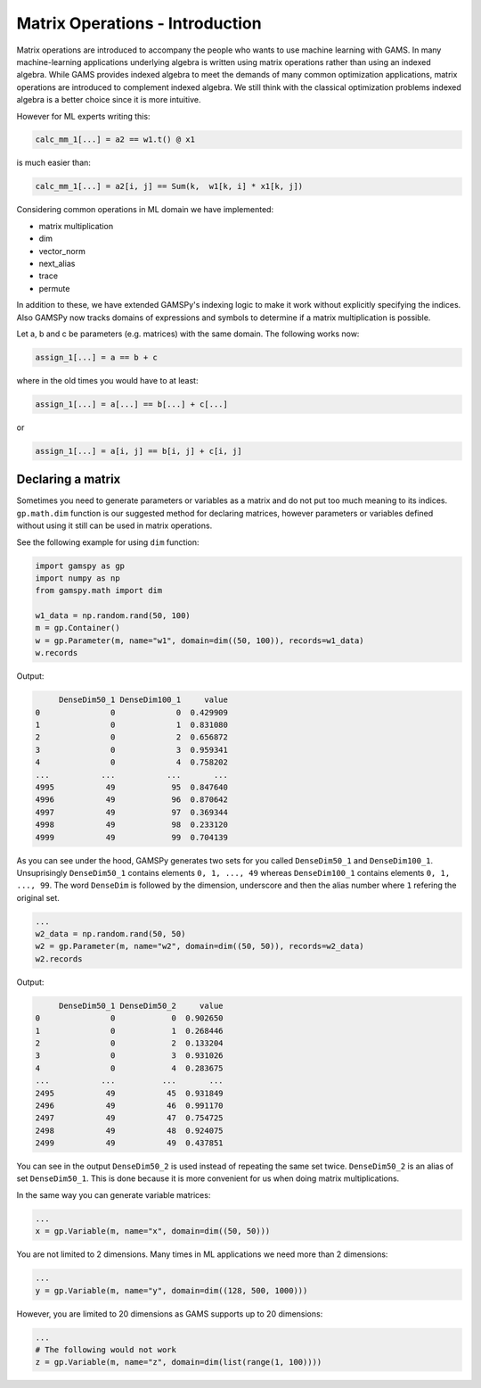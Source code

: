 ********************************
Matrix Operations - Introduction
********************************

.. meta::
   :description: GAMSPy User Guide
   :keywords: Machine Learning, User, Guide, GAMSPy, gamspy, GAMS, gams, mathematical modeling, sparsity, performance


Matrix operations are introduced to accompany the people who wants to use machine
learning with GAMS. In many machine-learning applications underlying algebra is written
using matrix operations rather than using an indexed algebra. While GAMS provides indexed
algebra to meet the demands of many common optimization applications, matrix operations
are introduced to complement indexed algebra. We still think with the classical optimization
problems indexed algebra is a better choice since it is more intuitive.

However for ML experts writing this:

.. code-block:: python

   calc_mm_1[...] = a2 == w1.t() @ x1

is much easier than:

.. code-block:: python

   calc_mm_1[...] = a2[i, j] == Sum(k,  w1[k, i] * x1[k, j])


Considering common operations in ML domain we have implemented:

* matrix multiplication
* dim
* vector_norm
* next_alias
* trace
* permute

In addition to these, we have extended GAMSPy's indexing logic to
make it work without explicitly specifying the indices. Also GAMSPy
now tracks domains of expressions and symbols to determine if a matrix
multiplication is possible.

Let a, b and c be parameters (e.g. matrices) with the same domain. The following works now:

.. code-block:: python

   assign_1[...] = a == b + c

where in the old times you would have to at least:


.. code-block:: python

   assign_1[...] = a[...] == b[...] + c[...]


or

.. code-block:: python

   assign_1[...] = a[i, j] == b[i, j] + c[i, j]



Declaring a matrix
==================

Sometimes you need to generate parameters or variables as a matrix
and do not put too much meaning to its indices.
``gp.math.dim`` function is our suggested method for declaring matrices,
however parameters or variables defined without using it still can
be used in matrix operations.

See the following example for using ``dim`` function:

.. code-block:: python

   import gamspy as gp
   import numpy as np
   from gamspy.math import dim

   w1_data = np.random.rand(50, 100)
   m = gp.Container()
   w = gp.Parameter(m, name="w1", domain=dim((50, 100)), records=w1_data)
   w.records


Output:

.. code-block:: text

        DenseDim50_1 DenseDim100_1     value
   0               0             0  0.429909
   1               0             1  0.831080
   2               0             2  0.656872
   3               0             3  0.959341
   4               0             4  0.758202
   ...           ...           ...       ...
   4995           49            95  0.847640
   4996           49            96  0.870642
   4997           49            97  0.369344
   4998           49            98  0.233120
   4999           49            99  0.704139


As you can see under the hood, GAMSPy generates two sets for you called
``DenseDim50_1`` and ``DenseDim100_1``. Unsuprisingly ``DenseDim50_1``
contains elements ``0, 1, ..., 49`` whereas ``DenseDim100_1`` contains
elements ``0, 1, ..., 99``. The word ``DenseDim`` is followed by the dimension,
underscore and then the alias number where ``1`` refering the original set.

.. code-block:: python

   ...
   w2_data = np.random.rand(50, 50)
   w2 = gp.Parameter(m, name="w2", domain=dim((50, 50)), records=w2_data)
   w2.records


Output:

.. code-block:: text

        DenseDim50_1 DenseDim50_2     value
   0               0            0  0.902650
   1               0            1  0.268446
   2               0            2  0.133204
   3               0            3  0.931026
   4               0            4  0.283675
   ...           ...          ...       ...
   2495           49           45  0.931849
   2496           49           46  0.991170
   2497           49           47  0.754725
   2498           49           48  0.924075
   2499           49           49  0.437851


You can see in the output ``DenseDim50_2`` is used instead of repeating
the same set twice. ``DenseDim50_2`` is an alias of set ``DenseDim50_1``.
This is done because it is more convenient for us when doing matrix
multiplications.

In the same way you can generate variable matrices:

.. code-block:: python

   ...
   x = gp.Variable(m, name="x", domain=dim((50, 50)))


You are not limited to 2 dimensions. Many times in ML applications we need more than 2 dimensions:

.. code-block:: python

   ...
   y = gp.Variable(m, name="y", domain=dim((128, 500, 1000)))

However, you are limited to 20 dimensions as GAMS supports up to 20 dimensions:

.. code-block:: python

   ...
   # The following would not work
   z = gp.Variable(m, name="z", domain=dim(list(range(1, 100))))
